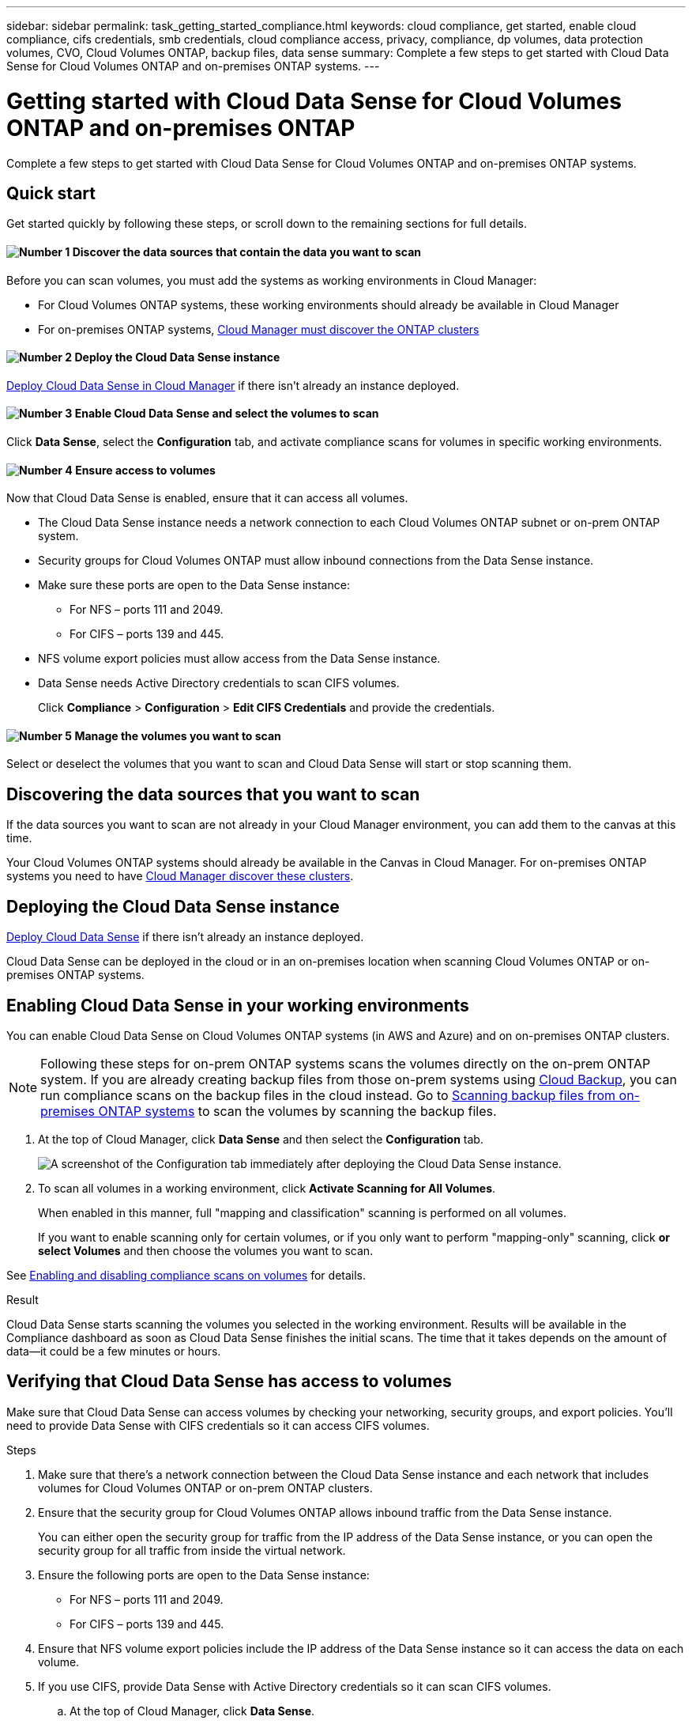 ---
sidebar: sidebar
permalink: task_getting_started_compliance.html
keywords: cloud compliance, get started, enable cloud compliance, cifs credentials, smb credentials, cloud compliance access, privacy, compliance, dp volumes, data protection volumes, CVO, Cloud Volumes ONTAP, backup files, data sense
summary: Complete a few steps to get started with Cloud Data Sense for Cloud Volumes ONTAP and on-premises ONTAP systems.
---

= Getting started with Cloud Data Sense for Cloud Volumes ONTAP and on-premises ONTAP
:hardbreaks:
:nofooter:
:icons: font
:linkattrs:
:imagesdir: ./media/

[.lead]
Complete a few steps to get started with Cloud Data Sense for Cloud Volumes ONTAP and on-premises ONTAP systems.

== Quick start

Get started quickly by following these steps, or scroll down to the remaining sections for full details.

==== image:number1.png[Number 1] Discover the data sources that contain the data you want to scan

[role="quick-margin-para"]
Before you can scan volumes, you must add the systems as working environments in Cloud Manager:

[role="quick-margin-list"]
* For Cloud Volumes ONTAP systems, these working environments should already be available in Cloud Manager
* For on-premises ONTAP systems, link:task_discovering_ontap.html[Cloud Manager must discover the ONTAP clusters^]

==== image:number2.png[Number 2] Deploy the Cloud Data Sense instance

[role="quick-margin-para"]
link:task_deploy_cloud_compliance.html[Deploy Cloud Data Sense in Cloud Manager^] if there isn't already an instance deployed.

==== image:number3.png[Number 3] Enable Cloud Data Sense and select the volumes to scan

[role="quick-margin-para"]
Click *Data Sense*, select the *Configuration* tab, and activate compliance scans for volumes in specific working environments.

==== image:number4.png[Number 4] Ensure access to volumes

[role="quick-margin-para"]
Now that Cloud Data Sense is enabled, ensure that it can access all volumes.

[role="quick-margin-list"]
* The Cloud Data Sense instance needs a network connection to each Cloud Volumes ONTAP subnet or on-prem ONTAP system.
* Security groups for Cloud Volumes ONTAP must allow inbound connections from the Data Sense instance.
* Make sure these ports are open to the Data Sense instance:
** For NFS – ports 111 and 2049.
** For CIFS – ports 139 and 445.
* NFS volume export policies must allow access from the Data Sense instance.
* Data Sense needs Active Directory credentials to scan CIFS volumes.
+
Click *Compliance* > *Configuration* > *Edit CIFS Credentials* and provide the credentials.

==== image:number5.png[Number 5] Manage the volumes you want to scan

[role="quick-margin-para"]
Select or deselect the volumes that you want to scan and Cloud Data Sense will start or stop scanning them.

== Discovering the data sources that you want to scan

If the data sources you want to scan are not already in your Cloud Manager environment, you can add them to the canvas at this time.

Your Cloud Volumes ONTAP systems should already be available in the Canvas in Cloud Manager. For on-premises ONTAP systems you need to have link:task_discovering_ontap.html[Cloud Manager discover these clusters^].

== Deploying the Cloud Data Sense instance

link:task_deploy_cloud_compliance.html[Deploy Cloud Data Sense^] if there isn't already an instance deployed.

Cloud Data Sense can be deployed in the cloud or in an on-premises location when scanning Cloud Volumes ONTAP or on-premises ONTAP systems.

== Enabling Cloud Data Sense in your working environments

You can enable Cloud Data Sense on Cloud Volumes ONTAP systems (in AWS and Azure) and on on-premises ONTAP clusters.

NOTE: Following these steps for on-prem ONTAP systems scans the volumes directly on the on-prem ONTAP system. If you are already creating backup files from those on-prem systems using link:concept_backup_to_cloud.html[Cloud Backup^], you can run compliance scans on the backup files in the cloud instead. Go to <<Scanning backup files from on-premises ONTAP systems,Scanning backup files from on-premises ONTAP systems>> to scan the volumes by scanning the backup files.

. At the top of Cloud Manager, click *Data Sense* and then select the *Configuration* tab.
+
image:screenshot_cloud_compliance_we_scan_config.png[A screenshot of the Configuration tab immediately after deploying the Cloud Data Sense instance.]

. To scan all volumes in a working environment, click *Activate Scanning for All Volumes*.
+
When enabled in this manner, full "mapping and classification" scanning is performed on all volumes.
+
If you want to enable scanning only for certain volumes, or if you only want to perform "mapping-only" scanning, click *or select Volumes* and then choose the volumes you want to scan.

See <<Enabling and disabling compliance scans on volumes,Enabling and disabling compliance scans on volumes>> for details.

.Result

Cloud Data Sense starts scanning the volumes you selected in the working environment. Results will be available in the Compliance dashboard as soon as Cloud Data Sense finishes the initial scans. The time that it takes depends on the amount of data--it could be a few minutes or hours.

== Verifying that Cloud Data Sense has access to volumes

Make sure that Cloud Data Sense can access volumes by checking your networking, security groups, and export policies. You'll need to provide Data Sense with CIFS credentials so it can access CIFS volumes.

.Steps

. Make sure that there's a network connection between the Cloud Data Sense instance and each network that includes volumes for Cloud Volumes ONTAP or on-prem ONTAP clusters.

. Ensure that the security group for Cloud Volumes ONTAP allows inbound traffic from the Data Sense instance.
+
You can either open the security group for traffic from the IP address of the Data Sense instance, or you can open the security group for all traffic from inside the virtual network.

. Ensure the following ports are open to the Data Sense instance:
** For NFS – ports 111 and 2049.
** For CIFS – ports 139 and 445.

. Ensure that NFS volume export policies include the IP address of the Data Sense instance so it can access the data on each volume.

. If you use CIFS, provide Data Sense with Active Directory credentials so it can scan CIFS volumes.

.. At the top of Cloud Manager, click *Data Sense*.

.. Click the *Configuration* tab.
+
image:screenshot_cifs_credentials.gif[A screenshot of the Compliance tab that shows the Scan Status button that's available in the top right of the content pane.]

.. For each working environment, click *Edit CIFS Credentials* and enter the user name and password that Data Sense needs to access CIFS volumes on the system.
+
The credentials can be read-only, but providing admin credentials ensures that Data Sense can read any data that requires elevated permissions. The credentials are stored on the Cloud Data Sense instance.
+
After you enter the credentials, you should see a message that all CIFS volumes were authenticated successfully.
+
image:screenshot_cifs_status.gif[A screenshot that shows the Configuration page and one Cloud Volumes ONTAP system for which CIFS credentials were successfully provided.]

. On the _Configuration_ page, click *View Details* to review the status for each CIFS and NFS volume and correct any errors.
+
For example, the following image shows three volumes; one of which Cloud Data Sense can't scan due to network connectivity issues between the Data Sense instance and the volume.
+
image:screenshot_compliance_volume_details.gif["A screenshot of the View Details page in the scan configuration that shows three volumes; one of which isn't being scanned because of network connectivity between Data Sense and the volume."]

== Enabling and disabling compliance scans on volumes

You can stop or start mapping-only scans, or mapping and classification scans, in a working environment at any time from the Configuration page. We recommend that you scan all volumes.

image:screenshot_volume_compliance_selection.png[A screenshot of the Configuration page where you can enable or disable scanning of individual volumes.]

[cols="45,45",width=90%,options="header"]
|===
| To:
| Do this:

| Enable mapping-only scans on a volume | Click *Map*
| Enable full scanning on a volume | Click *Map & Classify*
| Enable full scanning on all volumes | Move the *Map & Classify All* slider to the right
| Disable scanning on a volume | Click *Off*
| Disable scanning on all volumes | Move the *Map & Classify All* slider to the left

|===

NOTE: New volumes added to the working environment are automatically scanned only when the *Map & Classify All* setting is enabled. When this setting is disabled, you'll need to activate mapping and/or full scanning on each new volume you create in the working environment.

== Scanning backup files from on-premises ONTAP systems

If you don't want Cloud Data Sense to scan volumes directly on your on-prem ONTAP systems, a new Beta feature released in January 2021 allows you to run compliance scans on backup files created from your on-prem ONTAP volumes. So if you're already creating backup files using link:concept_backup_to_cloud.html[Cloud Backup^], you can use this new feature to run compliance scans on those backup files.

The Compliance scans you run on backup files are *free* - no Cloud Data Sense subscription or license is needed.

*Note:* When Data Sense scans backup files it uses permissions granted through the Cloud Restore instance to access the backup files. Typically the Restore instance powers down when not actively restoring files, but it remains *On* when scanning backup files. See link:task_restore_backups.html#details[more information about the Restore instance^].

.Steps

If you want to scan the backup files from on-prem ONTAP systems:

. At the top of Cloud Manager, click *Data Sense* and then select the *Configuration* tab.

. From the list of working environments, click the *BACKUP* button from the list of filters.
+
All the on-premises ONTAP working environments that have backup files are listed. If you don't have any backup files from an on-prem system, then the working environment is not shown.
+
image:screenshot_compliance_onprem_backups.png[A screenshot of the Data Sense page to select volumes you want to scan.]

. To scan all backed up volumes in a working environment, click *Activate Compliance for all backed up Volumes*.
+
To scan only certain backed up volumes in a working environment, click *or select Volumes* and then choose the backup files (volumes) that you want to scan.

See <<Enabling and disabling compliance scans on volumes,Enabling and disabling compliance scans on volumes>> for details.

==== Scanning on-prem volumes versus backups of those volumes

When you view the entire list of working environments you will see two listings for each on-prem cluster if they have backed up files.

image:screenshot_compliance_we_scan_2_onprems.png[A screenshot showing how on-prem clusters will appear twice in the list of working environments if they have backup files.]

The first item is the on-prem cluster and the actual volumes.
The second item is the backup files of those volumes from that same on-prem cluster.

Choose the first option to scan the volumes on the on-prem system. Choose the second option to scan the backup files from those volumes. Do not scan both on-prem volumes and backup files of the same cluster.

== Scanning data protection volumes

By default, data protection (DP) volumes are not scanned because they are not exposed externally and Cloud Data Sense cannot access them. These are the destination volumes for SnapMirror operations from an on-premises ONTAP system or from a Cloud Volumes ONTAP system.

Initially, the volume list identifies these volumes as _Type_ *DP* with the _Status_ *Not Scanning* and the _Required Action_ *Enable Access to DP volumes*.

image:screenshot_cloud_compliance_dp_volumes.png[A screenshot showing the Enable Access to DP Volumes button that you can select to scan data protection volumes.]

.Steps

If you want to scan these data protection volumes:

. Click *Enable Access to DP volumes* at the top of the page.

. Review the confirmation message and click *Enable Access to DP volumes* again.
- Volumes that were initially created as NFS volumes in the source ONTAP system are enabled.
- Volumes that were initially created as CIFS volumes in the source ONTAP system require that you enter CIFS credentials to scan those DP volumes. If you already entered Active Directory credentials so that Cloud Data Sense can scan CIFS volumes you can use those credentials, or you can specify a different set of Admin credentials.
+
image:screenshot_compliance_dp_cifs_volumes.png[A screenshot of the two options for enabling CIFS data protection volumes.]

. Activate each DP volume that you want to scan <<Enabling and disabling compliance scans on volumes,the same way you enabled other volumes>>, or use the *Activate Compliance for all Volumes* control to enable all volumes, including all DP volumes.

.Result
Once enabled, Cloud Data Sense creates an NFS share from each DP volume that was activated for scanning. The share export policies only allow access from the Data Sense instance.

*Note:* If you had no CIFS data protection volumes when you initially enabled access to DP volumes, and later add some, the button *Enable Access to CIFS DP* appears at the top of the Configuration page. Click this button and add CIFS credentials to enable access to these CIFS DP volumes.
